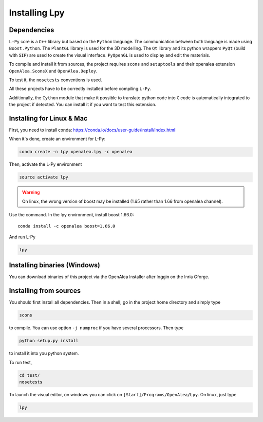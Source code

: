 Installing Lpy
##############

Dependencies
============

``L-Py`` core is a ``C++`` library but based on the ``Python`` language.
The communication between both language is made using ``Boost.Python``.
The ``PlantGL`` library is used for the 3D modelling.
The ``Qt`` library and its python wrappers ``PyQt`` (build with ``SIP``) are used to create the visual interface.
``PyOpenGL`` is used to display and edit the materials.

To compile and install it from sources, the project requires ``scons`` and ``setuptools`` and their
openalea extension ``OpenAlea.SconsX`` and ``OpenAlea.Deploy``.

To test it, the ``nosetests`` conventions is used.

All these projects have to be correctly installed before compiling ``L-Py``.

Additionally, the ``Cython`` module that make it possible to translate python code into ``C`` code is automatically integrated to the project if detected. You can install it if you want to test this extension.

Installing for Linux & Mac
===================

First, you need to install conda: https://conda.io/docs/user-guide/install/index.html

When it's done, create an environment for L-Py:

.. code-block:: bash

        conda create -n lpy openalea.lpy -c openalea
        


Then, activate the L-Py environment

.. code-block:: bash

        source activate lpy

.. warning:: On linux, the wrong version of boost may be installed (1.65 rather than 1.66 from openalea channel). 
Use the command. In the lpy environment, install boost 1.66.0::
    
    conda install -c openalea boost=1.66.0

And run L-Py

.. code-block:: bash

        lpy

Installing binaries (Windows)
===================

You can download binaries of this project via the OpenAlea Installer after loggin on the Inria Gforge.

Installing from sources
=======================

You should first install all dependencies.
Then in a shell, go in the project home directory and simply type

.. code-block:: bash

        scons

to compile. You can use option ``-j numproc`` if you have several processors.
Then type

.. code-block:: bash

        python setup.py install

to install it into you python system.

To run test,

.. code-block:: bash

        cd test/
        nosetests

To launch the visual editor, on windows you can click on ``[Start]/Programs/OpenAlea/Lpy``. On linux,
just type

.. code-block:: bash

        lpy
